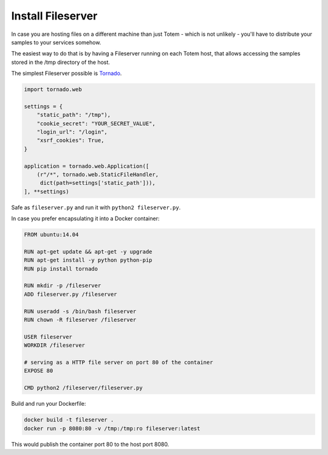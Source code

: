 Install Fileserver
===================

.. _Tornado: http://www.tornadoweb.org/en/stable/

In case you are hosting files on a different machine than just Totem - which is
not unlikely - you'll have to distribute your samples to your services somehow.

The easiest way to do that is by having a Fileserver running on each Totem host,
that allows accessing the samples stored in the /tmp directory of the host.

The simplest Fileserver possible is Tornado_.

.. code-block:: python
    
    import tornado.web
    
    settings = {
        "static_path": "/tmp"),
        "cookie_secret": "YOUR_SECRET_VALUE",
        "login_url": "/login",
        "xsrf_cookies": True,
    }
    
    application = tornado.web.Application([
        (r"/*", tornado.web.StaticFileHandler,
         dict(path=settings['static_path'])),
    ], **settings)

Safe as ``fileserver.py`` and run it with ``python2 fileserver.py``.

In case you prefer encapsulating it into a Docker container:

.. code-block:: none
    
    FROM ubuntu:14.04

    RUN apt-get update && apt-get -y upgrade
    RUN apt-get install -y python python-pip
    RUN pip install tornado

    RUN mkdir -p /fileserver
    ADD fileserver.py /fileserver

    RUN useradd -s /bin/bash fileserver
    RUN chown -R fileserver /fileserver
    
    USER fileserver
    WORKDIR /fileserver

    # serving as a HTTP file server on port 80 of the container
    EXPOSE 80
    
    CMD python2 /fileserver/fileserver.py

Build and run your Dockerfile:

.. code-block:: shell
    
    docker build -t fileserver .
    docker run -p 8080:80 -v /tmp:/tmp:ro fileserver:latest

This would publish the container port 80 to the host port 8080.
